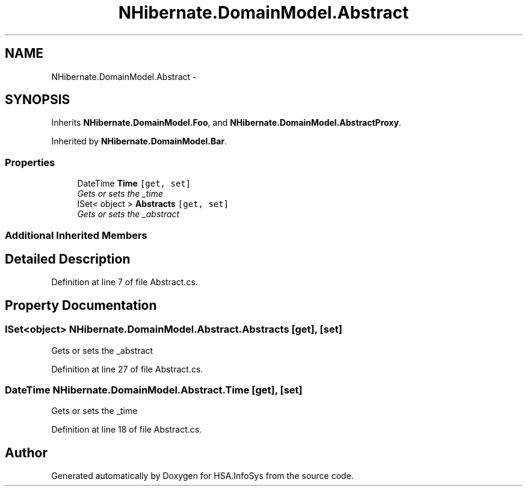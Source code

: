 .TH "NHibernate.DomainModel.Abstract" 3 "Fri Jul 5 2013" "Version 1.0" "HSA.InfoSys" \" -*- nroff -*-
.ad l
.nh
.SH NAME
NHibernate.DomainModel.Abstract \- 
.SH SYNOPSIS
.br
.PP
.PP
Inherits \fBNHibernate\&.DomainModel\&.Foo\fP, and \fBNHibernate\&.DomainModel\&.AbstractProxy\fP\&.
.PP
Inherited by \fBNHibernate\&.DomainModel\&.Bar\fP\&.
.SS "Properties"

.in +1c
.ti -1c
.RI "DateTime \fBTime\fP\fC [get, set]\fP"
.br
.RI "\fIGets or sets the _time \fP"
.ti -1c
.RI "ISet< object > \fBAbstracts\fP\fC [get, set]\fP"
.br
.RI "\fIGets or sets the _abstract \fP"
.in -1c
.SS "Additional Inherited Members"
.SH "Detailed Description"
.PP 
Definition at line 7 of file Abstract\&.cs\&.
.SH "Property Documentation"
.PP 
.SS "ISet<object> NHibernate\&.DomainModel\&.Abstract\&.Abstracts\fC [get]\fP, \fC [set]\fP"

.PP
Gets or sets the _abstract 
.PP
Definition at line 27 of file Abstract\&.cs\&.
.SS "DateTime NHibernate\&.DomainModel\&.Abstract\&.Time\fC [get]\fP, \fC [set]\fP"

.PP
Gets or sets the _time 
.PP
Definition at line 18 of file Abstract\&.cs\&.

.SH "Author"
.PP 
Generated automatically by Doxygen for HSA\&.InfoSys from the source code\&.
